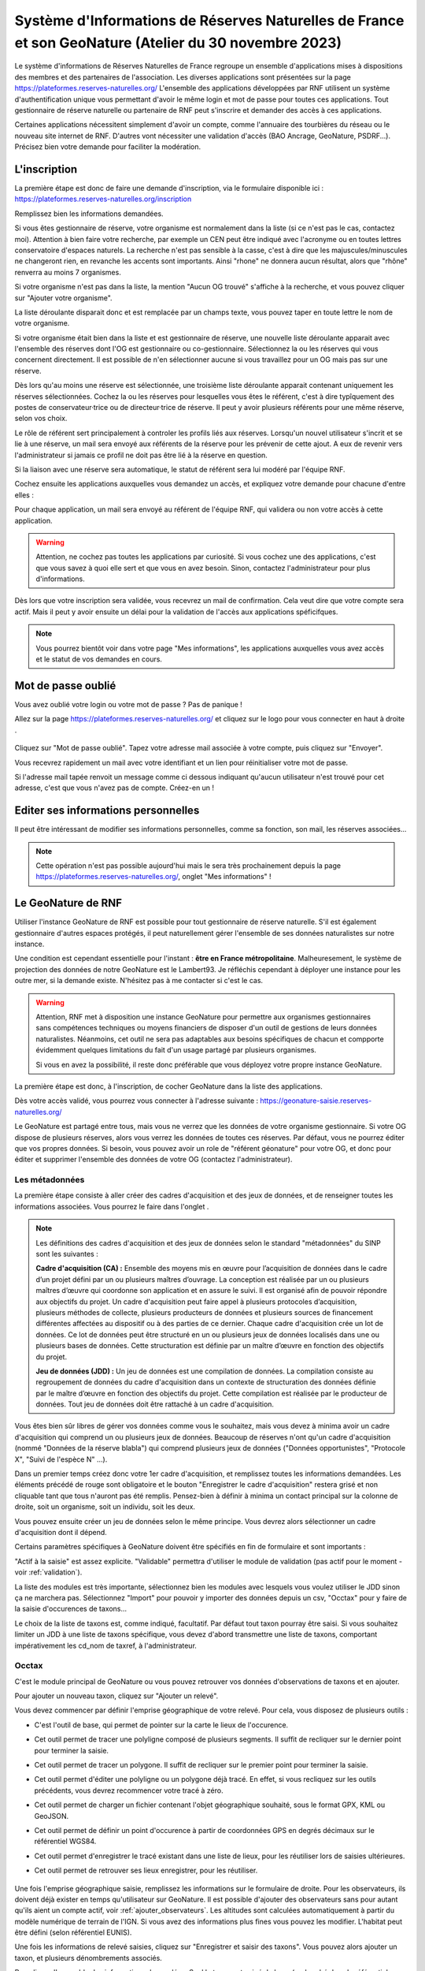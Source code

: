 ======================================================================================================
Système d'Informations de Réserves Naturelles de France et son GeoNature (Atelier du 30 novembre 2023)
======================================================================================================

..  youtube:: 2rRe7gHJjYQ

\

Le système d'informations de Réserves Naturelles de France regroupe un ensemble d'applications mises à dispositions des membres et des partenaires de l'association. 
Les diverses applications sont présentées sur la page https://plateformes.reserves-naturelles.org/ 
L'ensemble des applications développées par RNF utilisent un système d'authentification unique vous permettant d'avoir le même login et mot de passe pour toutes ces applications.
Tout gestionnaire de réserve naturelle ou partenaire de RNF peut s'inscrire et demander des accès à ces applications. 

Certaines applications nécessitent simplement d'avoir un compte, comme l'annuaire des tourbières du réseau ou le nouveau site internet de RNF. 
D'autres vont nécessiter une validation d'accès (BAO Ancrage, GeoNature, PSDRF...). Précisez bien votre demande pour faciliter la modération. 

L'inscription
=============

La première étape est donc de faire une demande d'inscription, via le formulaire disponible ici : https://plateformes.reserves-naturelles.org/inscription 

Remplissez bien les informations demandées. 

Si vous êtes gestionnaire de réserve, votre organisme est normalement dans la liste (si ce n'est pas le cas, contactez moi). Attention à bien faire votre recherche, par exemple un CEN peut être indiqué avec l'acronyme ou en toutes lettres conservatoire d'espaces naturels. 
La recherche n'est pas sensible à la casse, c'est à dire que les majuscules/minuscules ne changeront rien, en revanche les accents sont importants. Ainsi "rhone" ne donnera aucun résultat, alors que "rhône" renverra au moins 7 organismes.

Si votre organisme n'est pas dans la liste, la mention "Aucun OG trouvé" s'affiche à la recherche, et vous pouvez cliquer sur "Ajouter votre organisme". 

.. image:: _static/si_rnf/og_non_trouve.png
    :width: 60%
    :align: center

\

La liste déroulante disparait donc et est remplacée par un champs texte, vous pouvez taper en toute lettre le nom de votre organisme. 

Si votre organisme était bien dans la liste et est gestionnaire de réserve, une nouvelle liste déroulante apparait avec l'ensemble des réserves dont l'OG est gestionnaire ou co-gestionnaire. Sélectionnez la ou les réserves qui vous concernent directement. Il est possible de n'en sélectionner aucune si vous travaillez pour un OG mais pas sur une réserve. 

.. image:: _static/si_rnf/liste_reserves.png
    :width: 60%
    :align: center

\

Dès lors qu'au moins une réserve est sélectionnée, une troisième liste déroulante apparait contenant uniquement les réserves sélectionnées. Cochez la ou les réserves pour lesquelles vous êtes le référent, c'est à dire typîquement des postes de conservateur·trice ou de directeur·trice de réserve. Il peut y avoir plusieurs référents pour une même réserve, selon vos choix. 

.. image:: _static/si_rnf/liste_referents.png
    :width: 60%
    :align: center

\

Le rôle de référent sert principalement à controler les profils liés aux réserves. Lorsqu'un nouvel utilisateur s'incrit et se lie à une réserve, un mail sera envoyé aux référents de la réserve pour les prévenir de cette ajout. A eux de revenir vers l'administrateur si jamais ce profil ne doit pas être lié à la réserve en question. 

Si la liaison avec une réserve sera automatique, le statut de référent sera lui modéré par l'équipe RNF. 

Cochez ensuite les applications auxquelles vous demandez un accès, et expliquez votre demande pour chacune d'entre elles :

.. image:: _static/si_rnf/choix_app.png
    :width: 60%
    :align: center

\

Pour chaque application, un mail sera envoyé au référent de l'équipe RNF, qui validera ou non votre accès à cette application. 

.. WARNING:: 

    Attention, ne cochez pas toutes les applications par curiosité. Si vous cochez une des applications, c'est que vous savez à quoi elle sert et que vous en avez besoin. Sinon, contactez l'administrateur pour plus d'informations. 

Dès lors que votre inscription sera validée, vous recevrez un mail de confirmation. Cela veut dire que votre compte sera actif. Mais il peut y avoir ensuite un délai pour la validation de l'accès aux applications spéficifques. 

.. NOTE::

    Vous pourrez bientôt voir dans votre page "Mes informations", les applications auxquelles vous avez accès et le statut de vos demandes en cours. 

Mot de passe oublié
===================

Vous avez oublié votre login ou votre mot de passe ? Pas de panique !

Allez sur la page https://plateformes.reserves-naturelles.org/ et cliquez sur le logo pour vous connecter en haut à droite |logo_connection|.

    .. |logo_connection| image:: /_static/si_rnf/logo_connection.png
        :height: 30
        :width: 30

.. image:: _static/si_rnf/connexion.png
    :width: 30%
    :align: center

\

Cliquez sur "Mot de passe oublié". Tapez votre adresse mail associée à votre compte, puis cliquez sur "Envoyer". 

Vous recevrez rapidement un mail avec votre identifiant et un lien pour réinitialiser votre mot de passe. 

Si l'adresse mail tapée renvoit un message comme ci dessous indiquant qu'aucun utilisateur n'est trouvé pour cet adresse, c'est que vous n'avez pas de compte. Créez-en un !

.. image:: _static/si_rnf/aucun_utilisateur.png
    :width: 30%
    :align: center

\

Editer ses informations personnelles
====================================

Il peut être intéressant de modifier ses informations personnelles, comme sa fonction, son mail, les réserves associées...

.. NOTE::

    Cette opération n'est pas possible aujourd'hui mais le sera très prochainement depuis la page https://plateformes.reserves-naturelles.org/, onglet "Mes informations" ! 

Le GeoNature de RNF
===================

Utiliser l'instance GeoNature de RNF est possible pour tout gestionnaire de réserve naturelle. S'il est également gestionnaire d'autres espaces protégés, il peut naturellement gérer l'ensemble de ses données naturalistes sur notre instance. 

Une condition est cependant essentielle pour l'instant : **être en France métropolitaine**. Malheuresement, le système de projection des données de notre GeoNature est le Lambert93. Je réfléchis cependant à déployer une instance pour les outre mer, si la demande existe. N'hésitez pas à me contacter si c'est le cas. 

.. WARNING:: 

    Attention, RNF met à disposition une instance GeoNature pour permettre aux organismes gestionnaires sans compétences techniques ou moyens financiers de disposer d'un outil de gestions de leurs données naturalistes. 
    Néanmoins, cet outil ne sera pas adaptables aux besoins spécifiques de chacun et compporte évidemment quelques limitations du fait d'un usage partagé par plusieurs organismes. 

    Si vous en avez la possibilité, il reste donc préférable que vous déployez votre propre instance GeoNature.

La première étape est donc, à l'inscription, de cocher GeoNature dans la liste des applications. 

Dès votre accès validé, vous pourrez vous connecter à l'adresse suivante : https://geonature-saisie.reserves-naturelles.org/

Le GeoNature est partagé entre tous, mais vous ne verrez que les données de votre organisme gestionnaire. Si votre OG dispose de plusieurs réserves, alors vous verrez les données de toutes ces réserves. Par défaut, vous ne pourrez éditer que vos propres données. Si besoin, vous pouvez avoir un role de "référent géonature" pour votre OG, et donc pour éditer et supprimer l'ensemble des données de votre OG (contactez l'administrateur).

Les métadonnées
---------------

La première étape consiste à aller créer des cadres d'acquisition et des jeux de données, et de renseigner toutes les informations associées. Vous pourrez le faire dans l'onglet |metadonnees|.

    .. |metadonnees| image:: /_static/si_rnf/metadonnees.png
        :height: 30

.. NOTE::

    Les définitions des cadres d'acquisition et des jeux de données selon le standard "métadonnées" du SINP sont les suivantes : 

    **Cadre d'acquisition (CA) :** Ensemble des moyens mis en œuvre pour l’acquisition de données dans le cadre d’un projet défini par un ou plusieurs maîtres d’ouvrage. 
    La conception est réalisée par un ou plusieurs maîtres d’œuvre qui coordonne son application et en assure le suivi. 
    Il est organisé afin de pouvoir répondre aux objectifs du projet. Un cadre
    d'acquisition peut faire appel à plusieurs protocoles d’acquisition, plusieurs méthodes de collecte, plusieurs producteurs
    de données et plusieurs sources de financement différentes affectées au dispositif ou à des parties de ce dernier. Chaque
    cadre d'acquisition crée un lot de données. Ce lot de données peut être structuré en un ou plusieurs jeux de données
    localisés dans une ou plusieurs bases de données. Cette structuration est définie par un maître d’œuvre en fonction des
    objectifs du projet.

    **Jeu de données (JDD) :** Un jeu de données est une compilation de données. La compilation consiste au regroupement
    de données du cadre d'acquisition dans un contexte de structuration des données définie par le maître d’œuvre en
    fonction des objectifs du projet. Cette compilation est réalisée par le producteur de données. Tout jeu de données doit être
    rattaché à un cadre d'acquisition.

Vous êtes bien sûr libres de gérer vos données comme vous le souhaitez, mais vous devez à minima avoir un cadre d'acquisition qui comprend un ou plusieurs jeux de données. 
Beaucoup de réserves n'ont qu'un cadre d'acquisition (nommé "Données de la réserve blabla") qui comprend plusieurs jeux de données ("Données opportunistes", "Protocole X", "Suivi de l'espèce N" ...).

Dans un premier temps créez donc votre 1er cadre d'acquisition, et remplissez toutes les informations demandées. Les éléments précédé de rouge sont obligatoire et le bouton "Enregistrer le cadre d'acquisition" restera grisé et non cliquable tant que tous n'auront pas été remplis. 
Pensez-bien à définir à minima un contact principal sur la colonne de droite, soit un organisme, soit un individu, soit les deux. 

Vous pouvez ensuite créer un jeu de données selon le même principe. Vous devrez alors sélectionner un cadre d'acquisition dont il dépend. 

Certains paramètres spécifiques à GeoNature doivent être spécifiés en fin de formulaire et sont importants :

.. image:: _static/si_rnf/infos_jdd.png
    :width: 60%
    :align: center

\

"Actif à la saisie" est assez explicite. "Validable" permettra d'utiliser le module de validation (pas actif pour le moment - voir :ref:`validation`). 

La liste des modules est très importante, sélectionnez bien les modules avec lesquels vous voulez utiliser le JDD sinon ça ne marchera pas. Sélectionnez "Import" pour pouvoir y importer des données depuis un csv, "Occtax" pour y faire de la saisie d'occurences de taxons...

Le choix de la liste de taxons est, comme indiqué, facultatif. Par défaut tout taxon pourray être saisi. Si vous souhaitez limiter un JDD à une liste de taxons spécifique, vous devez d'abord transmettre une liste de taxons, comportant impérativement les cd_nom de taxref, à l'administrateur.

Occtax
------

C'est le module principal de GeoNature ou vous pouvez retrouver vos données d'observations de taxons et en ajouter. 

Pour ajouter un nouveau taxon, cliquez sur "Ajouter un relevé".

Vous devez commencer par définir l'emprise géographique de votre relevé. Pour cela, vous disposez de plusieurs outils :

* |point| C'est l'outil de base, qui permet de pointer sur la carte le lieux de l'occurence.
* |ligne| Cet outil permet de tracer une polyligne composé de plusieurs segments. Il suffit de recliquer sur le dernier point pour terminer la saisie. 
* |polygone| Cet outil permet de tracer un polygone. Il suffit de recliquer sur le premier point pour terminer la saisie. 
* |edit| Cet outil permet d'éditer une polyligne ou un polygone déjà tracé. En effet, si vous recliquez sur les outils précédents, vous devrez recommencer votre tracé à zéro. 
* |files| Cet outil permet de charger un fichier contenant l'objet géographique souhaité, sous le format GPX, KML ou GeoJSON.
* |gps| Cet outil permet de définir un point d'occurence à partir de coordonnées GPS en degrés décimaux sur le référentiel WGS84. 
* |save| Cet outil permet d'enregistrer le tracé existant dans une liste de lieux, pour les réutiliser lors de saisies ultérieures. 
* |lieux| Cet outil permet de retrouver ses lieux enregistrer, pour les réutiliser. 

    .. |point| image:: /_static/si_rnf/pictos/point.png
            :height: 30
    .. |ligne| image:: /_static/si_rnf/pictos/ligne.png
            :height: 30
    .. |polygone| image:: /_static/si_rnf/pictos/polygone.png
            :height: 30
    .. |edit| image:: /_static/si_rnf/pictos/edit.png
            :height: 30
    .. |files| image:: /_static/si_rnf/pictos/files.png
            :height: 30
    .. |gps| image:: /_static/si_rnf/pictos/gps.png
            :height: 30
    .. |save| image:: /_static/si_rnf/pictos/save.png
            :height: 30
    .. |lieux| image:: /_static/si_rnf/pictos/lieux.png
            :height: 30

Une fois l'emprise géographique saisie, remplissez les informations sur le formulaire de droite. Pour les observateurs, ils doivent déjà exister en temps qu'utilisateur sur GeoNature. 
Il est possible d'ajouter des observateurs sans pour autant qu'ils aient un compte actif, voir :ref:`ajouter_observateurs`. Les altitudes sont calculées automatiquement à partir du modèle numérique de terrain de l'IGN. Si vous avez des informations plus fines vous pouvez les modifier. L'habitat peut être défini (selon référentiel EUNIS).

Une fois les informations de relevé saisies, cliquez sur "Enregistrer et saisir des taxons". 
Vous pouvez alors ajouter un taxon, et plusieurs dénombrements associés.

Remplissez l'ensemble des informations demandées. Seul le taxon est exigé de base (recherché dans le référentiel taxref). Par défaut, les paramètres sont les suivants :

* Technique d'observation : Vu
* Etat biologique : Observé vivant
* Déterminateur : Observateur courant
* Statut d'observation : Présent
* Naturalité : Sauvage
* Nombre : 1

Les autres informations sont indiquées comme "Non renseigné" ou "inconnu". Vous pouvez bien sûr les modifier. Cliquez sur "Avancé" pour afficher tous les choix. 

.. NOTE::

    Un terme ne vous parrait pas clair ? 

    Posez la souris dessus, la définition s'affiche. Les nomenclatures proviennent du standard occtax. 

Vous pouvez également ajouter des médias si besoin. Par défaut il attend une photo, mais en cliquant sur "avancé" vous pouvez définir un autre type de média et/ou une url plutôt qu'un fichier. 

Pour ajouter d'autres dénombrements, cliquez sur le petit plus |plus| à droite du formulaire dénombrement pour en ajouter un. 

    .. |plus| image:: /_static/si_rnf/pictos/plus.png
            :height: 30

Cliquer sur "Enregistrer ce taxon" une fois terminé pour celui-ci. Vous pouvez alors en saisir un nouveau. Une fois tous les taxons souhaités saisis, vous pouvez cliquer sur "Terminer la saisie". 

.. NOTE:: 

    Vous saisissez plusieurs relevés d'un coup ? 
    
    Pour ne pas perdre de temps, pensez à cocher le bouton |recursif| "Enchainer les relevés" en haut à droite de l'écran. Comme ça dès qu'un relevé sera saisi, vous reviendrez automatiquement au formulaire vide pour saisir un nouveau relevé, plutôt que de revenir à la liste des relevés.


    .. |recursif| image:: /_static/si_rnf/pictos/recursif.png
            :height: 30


Import
------

Ce module, comme son nom l'indique, permet d'importer des données dans GeoNature depuis un fichier csv ou geojson. 

.. WARNING:: 

    Le module import est le seul moyen pour les utilisateurs du GeoNature de RNF d'importer leurs données historiques. 
    
    A ce jour, les données importées via ce module sont directement versées dans le module synthèse, et **ne sont donc pas modifiables ensuite**. 

    Une évolution du module import est prévue dans les mois qui viennent et devrait permettre d'importer des données dans le module de son choix (occtax par exemple).

Laissez-vous guider par le processu d'import de données, qui est très explicite et accompagne l'utilisateur pas à pas. Pour commencer cliquer sur le petit plus |plus| pour ajouter un import. 

Chaque import de données vise un jeu de données spécifique. Segmentez bien vos données historique avant l'import pour les répartir dans les jeux de données correspondants. 

Quelques informations sont indispensables dans votre jeu de données à importer : 

* une date
* un/des observateur/s
* une information géographiques (coordonnées x/y, géométrie WKT, identifiant INSEE d'une commune, code maille MNHN ou code insee département) 
* le nom cité du taxon
* le cd_nom de taxref du taxon

Une fois le fichier versé et les caractéristiques définies (la plupart des paramètres sont auto-détectés), vous devez faire un appariement des champs, c'est à dire indiquer à quel champs de géonature correspond chaque champ de votre fichier. 

Attention à plusieurs choses : 

* Si vos données ont déjà été transmises au SINP, il est utile de récupérer les UUID (identifiants uniques) qui permettront d'éviter les doublons. S'il ce n'est pas le cas et que vous n'avez pas d'UUID défini, cochez "Générer les identifiants SINP manquants".
* Si vous n'avez pas de données d'altitude définies, vous pouvez les générer automatiquement à partir du modèle numérique de terrain de l'IGN intégré à GeoNature, cochez "Générer les altitudes manquantes".
* Si vous avez une série d'informations qui n'ont pas de correspondance dans le standard occtax, ajoutez les au champ "champs additionnels" (autant que vous voulez). Vous ne pourrez pas utiliser ces données comme filtre dans GeoNature, mais elles seront exportables au format json dans une colonne. 

Si votre source de données est souvent la même, vous pouvez enregistrer votre modèle d'import pour gagner du temps. Cela vous est proposé en cliquant sur "Suivant". Vous pouvez à l'inverse charger un modèle d'import, en tout début de formulaire, en le choisissant dans la liste déroulante. 

.. image:: _static/si_rnf/enregistrement_modele.png
    :width: 60%
    :align: center

\

.. NOTE::

    Les modèles d'import peuvent être publics, c'est à dire disponibles pour tous les utilisateurs. 

    Un modèle d'import spécifique à SERENA sera mis à disposition prochainement pour faciliter l'import des données depuis SERENA. 

L'étape suivante est assez similaire, et consiste à faire un appariemment des nomenclatures. Chaque élément textuel de votre fichier va devoir être associé à une nomenclature officielle de OccTax. 

De la même manière que pour l'appariement des champs, il est possible d'enregistrer un modèle d'import des nomenclatures. 

Vous devez ensuite "Lancer la vérification des données". 

.. NOTE:: 

    Pour une raison inconnue, le processus de vérification indique parfois "fichier incorrect". Revenez à l'étape précédante en cliquant sur l'étape 4 en haut de l'écran. Puis recommencez. 

La validité de vos donnée sera donc controlée, et vous aurez une dernière vérification avant import de vos données. Vous pourrez y générer un rapport d'erreur pour voir quelles données n'ont pu être validées et pourquoi. 
Vous verrez également l'étendue géographique de vos données. Vous pourrez prévisualiser l'ensemble des données valides. 

Enfin, cliquez sur "Importer vos n observations valides" pour terminer le pocessus d'import. 

Même si toutes vos données ne sont pas valides, vous pouvez terminer l'import. Vous pourrez ensuite exporter les données non valides, pour effectuer les correction nécessaires, et recommencer le processus avec ces données. 

.. WARNING::

    Les données importées, comme dit au début, ne sont pas éditable une par une. Cependant, il existe un moyen de corriger des erreurs d'import... c'est de le recommencer. Dans la liste des imports, cliquer sur "Modifier un import", revenez à la première étape et chargé votre fichier corrigé. Refaites l'ensemble du processus. Attention donc à bien avoir dans votre fichier l'ensemble des données qui avaient été importées. 

Synthèse
--------

Vous retrouverez dans le module synthèse l'ensemble des données qui proviennent des différents modules de GeoNature ainsi que du module d'import. 

Vous pouvez faire une recherche assez fine avec les critères que vous souhaitez. Vous pouvez déssiner une emprise géographique ou importer un gpx, kml ou geojson. 

Une fois la sélection faite, vous pouvez télécharger différentes données sous différents formats : 

.. image:: _static/si_rnf/telechargement_synthese.png
    :width: 60%
    :align: center

\

Saisie terrain
--------------

Avec GeoNature, vous pouvez également faire de la saisie terrain. Cela se limite aujourd'hui aux données d'occurences de taxons, donc liées au module Occtax. 

Pour cela, rien de plus simple ! Télécharger l'appli directement depuis votre mobile à partir du lien suivant : https://github.com/PnX-SI/gn_mobile_occtax/releases/download/2.6.1/occtax-2.6.1-generic-release.apk 

Renseigné l'adresse du GeoNature de RNF : https://geonature-saisie.reserves-naturelles.org/ puis vos identifiant et mot de passe. 

Vous pouvez ensuite saisir directement vos données sur le terrain. 

.. NOTE::

    Actuellement, l'ensemble des 600000 taxons de TaxRef ainsi que tous les observateurs du GeoNature de RNF sont chargés sur votre mobile, ce qui d'une part long à télécharger, mais en plus peut ralentir votre mobile.

    Une nouvelle version de l'appli va bientôt être déployée, permettant de définir une liste de taxons et une liste d'observateurs spécifiques. Vous devrez pour cela fournir à l'administateur une liste des cd_nom de taxref des taxons que vous souhaitez dans votre liste. 

Vous avez, dans l'application, un fond de carte en ligne qui est OpenStreetMap. Si vous n'avez pas de réseau sur votre terrain, vous aurez sans doute besoin de fond "offline".

Pour cela, il vous faut mettre dans votre mobile des fichier .mbtiles. Ces fichiers peuvent être générés avec QGIS, et en particulier avec la fonction "Générer des tuiles XYZ". A vous de jouer avec les paramètres pour générer un fichier qui ne soit pas trop lourd pour être performant tout en ayant une définition assez fine pour vos besoins. 

3 fichiers peuvent être attendus par l'applications :

* un fichier nommé ign.mbtiles sur lequel vous pouvez mettre un fond carto IGN 
* un fichier nommé ortho.mbtiles sur lequel vous pouvez mettre une prise de vue aérienne que vous souhaitez (ortho IGN à 20cm par exemple)
* un fichier nommé osm.mbtiles sur lequel vous pouvez mettre un fond OSM, comme celui en ligne, mais qui sera accessible hors ligne

Mettez ces fichiers où vous voulez sur votre téléphone. Plus il sont près du dossier racine (c'est à dire le dossier d'ouverture de votre téléphone), plus ils seront rapidement trouvés par l'application.

.. NOTE::

    Si vous n'êtes vraiment pas en mesure de produire vos propres fonds de carte, contacter l'administateur.


Occhab
------

Dans ce module vous pouvez ajouter des stations, et y associer un ou plusieurs habitats. Son fonctionnement est asses simple et similaire à occtax. 

Monitorings
-----------

Le module Monirotings permet de créer des sous-modules de saisie de données protocolées. Si sur occtax il n'est pas possible d'ajouter des informations hors standard d'occurence de taxons, on peut ici générer des formulaires avec les informations que l'on veut sur 4 niveaux :

* groupes de sites
* sites
* visites
* observations

Dès lors qu'un protocole est commun à plusieurs réserves, RNF développera un sous-module dédié au protocole (s'il n'existe pas déjà ou si d'autres outils ne sont pas déjà en place).

Une liste de sous-modules déjà développés existe et est accessible ici : https://github.com/PnX-SI/protocoles_suivi/ Si l'un de ces modules vous intéresse, contactez l'administrateur. 

Il ne sera cependant pas possible de produire des sous-module spécifiques aux gestionnaire à la demande. 

.. NOTE::

    Actuellement la gestion des droits utilisateurs du module monitorings n'est pas prise en compte. Aussi, dès lors qu'un utilisateur à accès à un sous-module, il peut modifier ou supprimer l'ensemble des données de tous les utilisateurs. Il faut alors duppliquer le sous-module autant de fois que d'organismes pour palier au problème. 
    
    Une nouvelle version doit sortir très prochainement, qui inègrera la gestion de ces droits. Nous attendons donc cette version pour le mettre à disposition des utilisateurs. 

.. _validation:

Validation
----------

Un module dédié à la validation existe, et il sera mis en place prochainement. Un statut de validateur peut être donné à certains utilisateurs.

Export
------

Un module d'export, permettant d'enregistrer des formats spécifiques d'export, et d'exporter de gros jeux de données existe. Il sera déployé prochainement. 

.. _ajouter_observateurs:

Ajouter des observateurs sans compte
------------------------------------
Certains observateurs n'ont pas besoin de compte, parce qu'ils ne saisissent pas directement la données (prestataires par exemple). Il est possible de quand même ajouter ces utilisateurs à GeoNature pour qu'ils soient dans la liste des observateurs. 

Actuellement, il est nécessaire d'envoyer une liste des observateurs sans compte à l'administateur pour un ajout par ses soins, avec les éléments suivants :

* nom
* prénom
* fonction
* adresse mail (au cas où la personne crée finalement un compte un jour, qu'elle soit associée à ses données)

.. NOTE::

    La création d'un formulaire spécifique d'ajout d'observateurs sans compte est prévue, et sera bientôt disponible pour les référents GeoNature des OG. 

Question fréquentes
-------------------

* *Quelle est la version de taxref ?*

La version actuelle de taxref du GeoNature de RNF est la 14 (de 2020). Elle sera néanmoins prochainement mis à jour vers la 16 voir la 17 qui devrait bientôt sortir. 

* *Il manque des items dans les nomenclatures, c'est normal ?*

Les nomenclatures sont issues du projet GeoNature et définies dans le standard occtax pour la grande majoritée. Il n'est pas prévu de les modifier ou d'ajouter des items. Si vous constatez néanmoins des erreurs ou des manques par rapport au standard, contactez l'administrateur.

* *Comment puis-je ajouter des données par site récurent ?*

Pour ajouter des données sur un site (polygone) sur lequel vous revenez souvent, vous pouvez l'ajouter dans les lieux d'occtax et le rechercher dans la liste déroulante à chaque fois. 
Cela enregistre simplement la géométrie et l'associe à la donnée.
Un module monitorings générique sera toutefois créé sous peu, vous permettant d'avoir une liste de sites et de saisir vos visites et vos observations dessus. Les données seront alors bien cloisonnées par site.

* *Mes données sont-elles transmises automatiquement au SINP ?*

Non. Il n'existe pas de lien entre le GeoNature de RNF et votre SINP régional. A vous d'exporter vos données et de les transmettre à votre SINP. 

